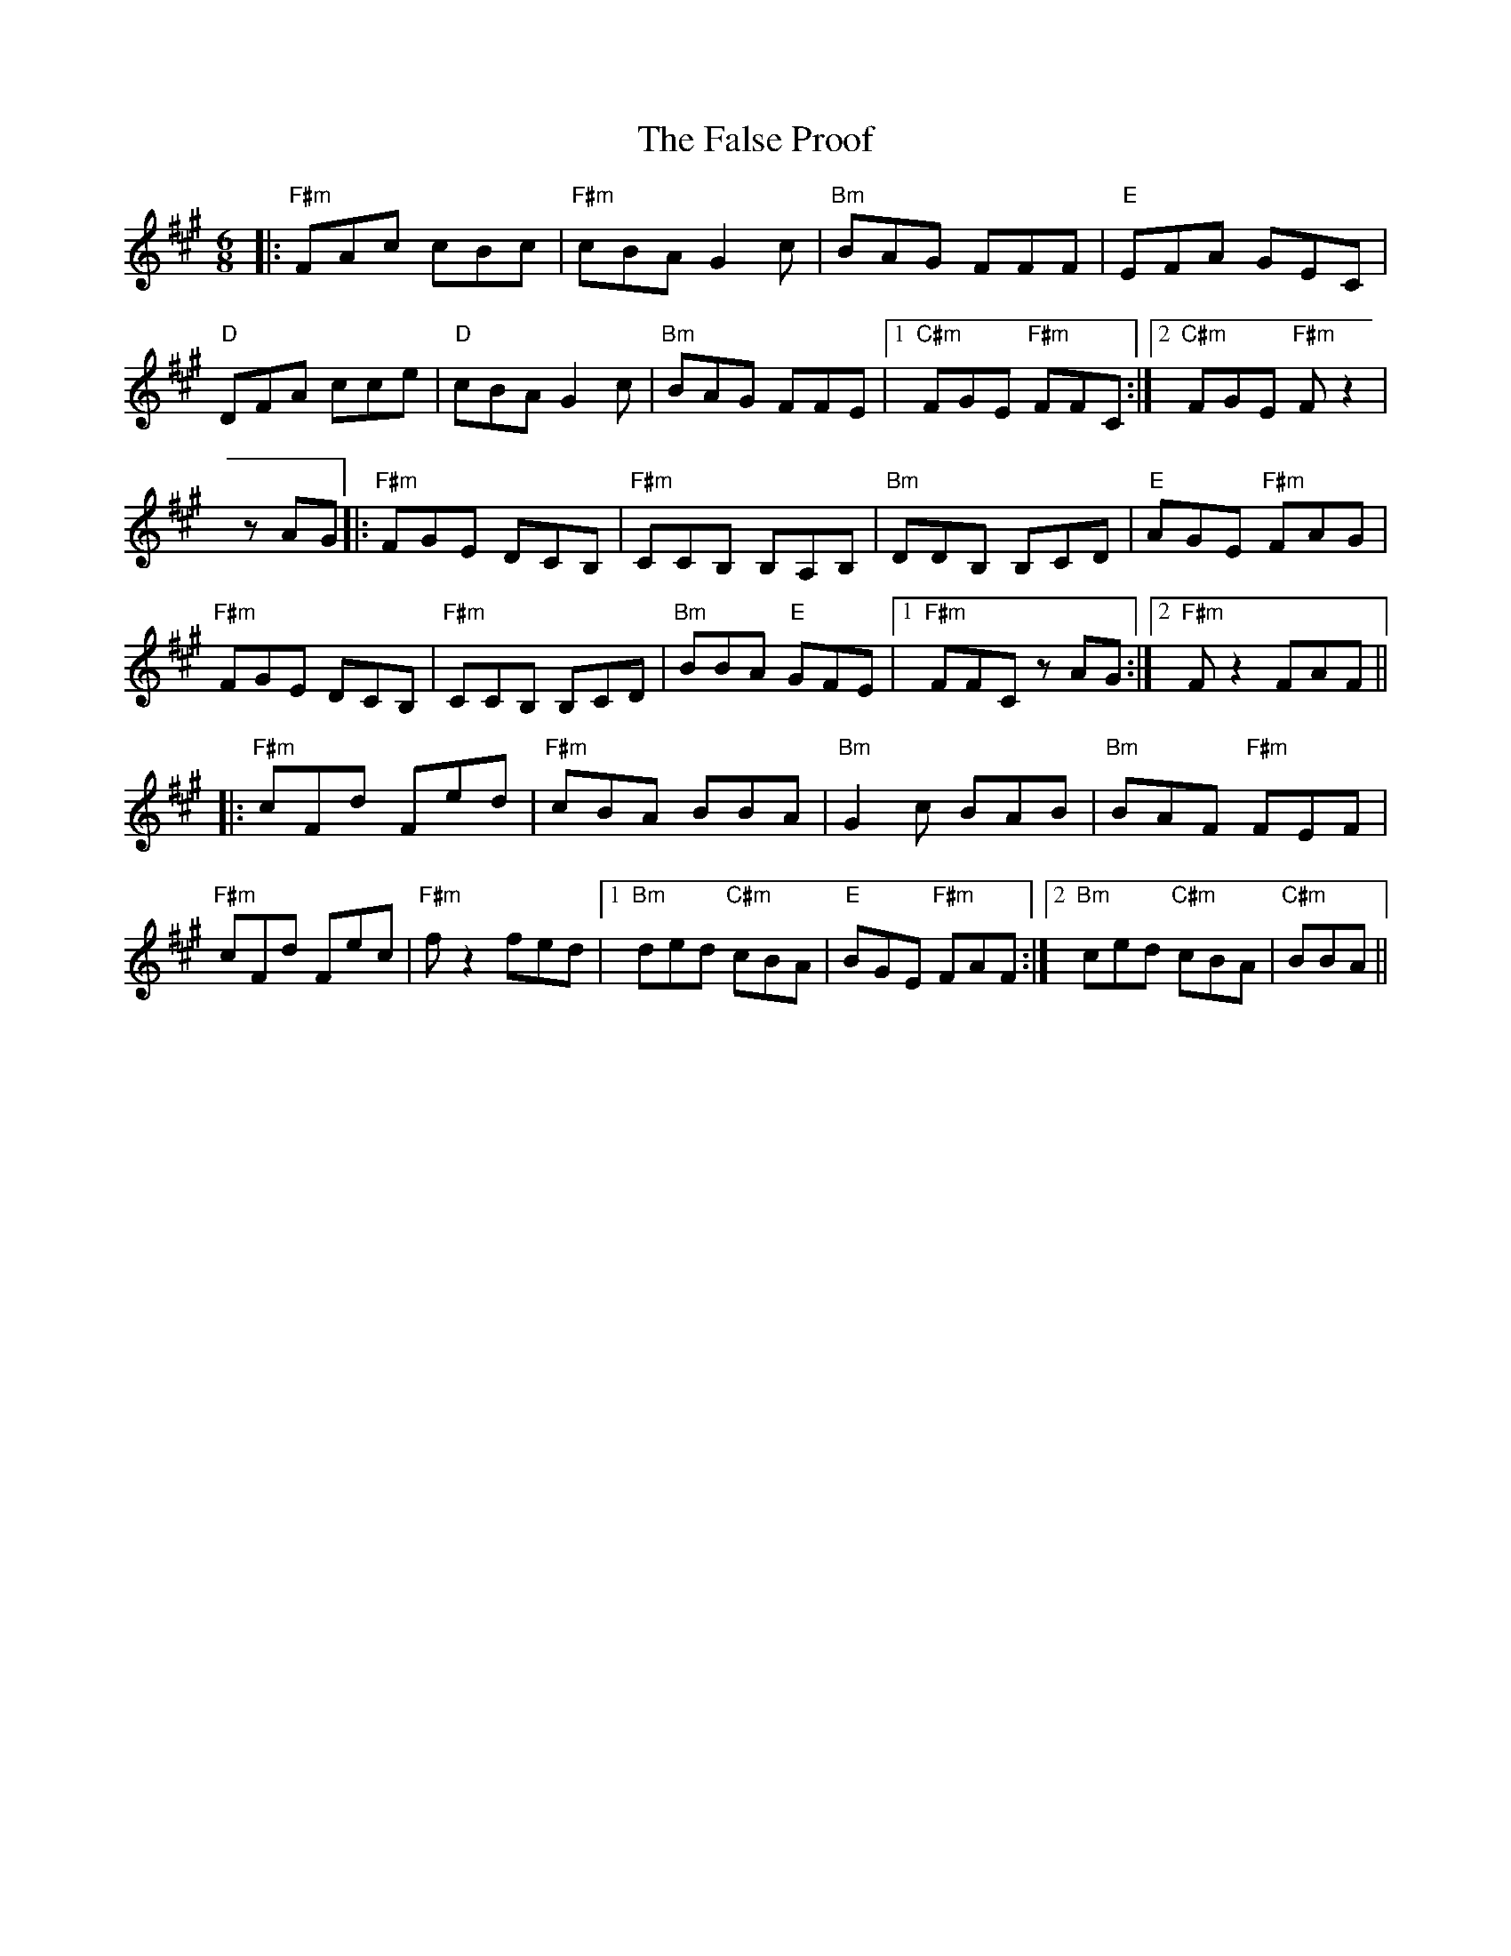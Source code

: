 X: 12364
T: False Proof, The
R: jig
M: 6/8
K: Amajor
|:"F#m"FAc cBc|"F#m"cBA G2c|"Bm"BAG FFF|"E"EFA GEC|
"D"DFA cce|"D"cBA G2c|"Bm"BAG FFE|1 "C#m"FGE "F#m"FFC:|2 "C#m"FGE "F#m"Fz2|
zAG|:"F#m"FGE DCB,|"F#m"CCB, B,A,B,|"Bm"DDB, B,CD|"E"AGE "F#m"FAG|
"F#m"FGE DCB,|"F#m"CCB, B,CD|"Bm"BBA "E"GFE|1 "F#m"FFC zAG:|2 "F#m"Fz2 FAF||
|:"F#m"cFd Fed|"F#m"cBA BBA|"Bm"G2c BAB|"Bm"BAF "F#m"FEF|
"F#m"cFd Fec|"F#m"fz2 fed|1 "Bm"ded "C#m"cBA|"E"BGE "F#m"FAF:|2 "Bm"ced "C#m"cBA|"C#m"BBA||

